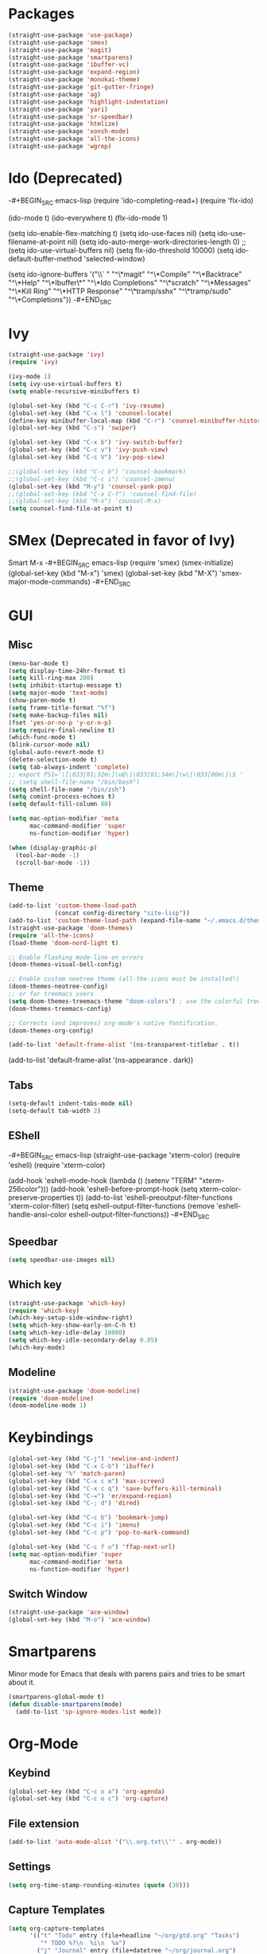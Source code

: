 * Packages
#+BEGIN_SRC emacs-lisp
(straight-use-package 'use-package)
(straight-use-package 'smex)
(straight-use-package 'magit)
(straight-use-package 'smartparens)
(straight-use-package 'ibuffer-vc)
(straight-use-package 'expand-region)
(straight-use-package 'monokai-theme)
(straight-use-package 'git-gutter-fringe)
(straight-use-package 'ag)
(straight-use-package 'highlight-indentation)
(straight-use-package 'yari)
(straight-use-package 'sr-speedbar)
(straight-use-package 'htmlize)
(straight-use-package 'xonsh-mode)
(straight-use-package 'all-the-icons)
(straight-use-package 'wgrep)
#+END_SRC

* Ido (Deprecated)
-#+BEGIN_SRC emacs-lisp
(require 'ido-completing-read+)
(require 'flx-ido)

(ido-mode t)
(ido-everywhere t)
(flx-ido-mode 1)

(setq ido-enable-flex-matching t)
(setq ido-use-faces nil)
(setq ido-use-filename-at-point nil)
(setq ido-auto-merge-work-directories-length 0)
;;(setq ido-use-virtual-buffers nil)
(setq flx-ido-threshold 10000)
(setq ido-default-buffer-method 'selected-window)

(setq ido-ignore-buffers '("\\` " "^\*magit" "^\*Compile"
                           "^\*Backtrace" "^\*Help" "^\*Ibuffer\*"
                           "^\*Ido Completions" "^\*scratch"
                           "^\*Messages" "^\*Kill Ring"
                           "^\*HTTP Response" "^\*tramp/sshx"
                           "^\*tramp/sudo" "^\*Completions"))
-#+END_SRC
* Ivy
#+BEGIN_SRC emacs-lisp
(straight-use-package 'ivy)
(require 'ivy)

(ivy-mode 1)
(setq ivy-use-virtual-buffers t)
(setq enable-recursive-minibuffers t)

(global-set-key (kbd "C-c C-r") 'ivy-resume)
(global-set-key (kbd "C-x l") 'counsel-locate)
(define-key minibuffer-local-map (kbd "C-r") 'counsel-minibuffer-history)
(global-set-key (kbd "C-s") 'swiper)

(global-set-key (kbd "C-x b") 'ivy-switch-buffer)
(global-set-key (kbd "C-c v") 'ivy-push-view)
(global-set-key (kbd "C-c V") 'ivy-pop-view)

;;(global-set-key (kbd "C-c b") 'counsel-bookmark)
;;(global-set-key (kbd "C-c i") 'counsel-imenu)
(global-set-key (kbd "M-y") 'counsel-yank-pop)
;;(global-set-key (kbd "C-x C-f") 'counsel-find-file)
;;(global-set-key (kbd "M-x") 'counsel-M-x)
(setq counsel-find-file-at-point t)
#+END_SRC

* SMex (Deprecated in favor of Ivy)
Smart M-x
-#+BEGIN_SRC emacs-lisp
(require 'smex)
(smex-initialize)
(global-set-key (kbd "M-x") 'smex)
(global-set-key (kbd "M-X") 'smex-major-mode-commands)
-#+END_SRC

* GUI
** Misc
#+BEGIN_SRC emacs-lisp
(menu-bar-mode t)
(setq display-time-24hr-format t)
(setq kill-ring-max 200)
(setq inhibit-startup-message t)
(setq major-mode 'text-mode)
(show-paren-mode t)
(setq frame-title-format "%f")
(setq make-backup-files nil)
(fset 'yes-or-no-p 'y-or-n-p)
(setq require-final-newline t)
(which-func-mode t)
(blink-cursor-mode nil)
(global-auto-revert-mode t)
(delete-selection-mode t)
(setq tab-always-indent 'complete)
;; export PS1='\[\033[01;32m\]\u@\[\033[01;34m\]\w\[\033[00m\]\$ '
;; (setq shell-file-nama "/bin/bash")
(setq shell-file-name "/bin/zsh")
(setq comint-process-echoes t)
(setq default-fill-column 80)

(setq mac-option-modifier 'meta
      mac-command-modifier 'super
      ns-function-modifier 'hyper)

(when (display-graphic-p)
  (tool-bar-mode -1)
  (scroll-bar-mode -1))
#+END_SRC
** Theme
#+BEGIN_SRC emacs-lisp
(add-to-list 'custom-theme-load-path
             (concat config-directory "site-lisp"))
(add-to-list 'custom-theme-load-path (expand-file-name "~/.emacs.d/themes/"))
(straight-use-package 'doom-themes)
(require 'all-the-icons)
(load-theme 'doom-nord-light t)

;; Enable flashing mode-line on errors
(doom-themes-visual-bell-config)

;; Enable custom neotree theme (all-the-icons must be installed!)
(doom-themes-neotree-config)
;; or for treemacs users
(setq doom-themes-treemacs-theme "doom-colors") ; use the colorful treemacs theme
(doom-themes-treemacs-config)

;; Corrects (and improves) org-mode's native fontification.
(doom-themes-org-config)

(add-to-list 'default-frame-alist '(ns-transparent-titlebar . t))
#+END_SRC

#+RESULTS:
: ((font . Fira Mono-12) (ns-transparent-titlebar . t) (vertical-scroll-bars) (fullscreen . maximized))

(add-to-list 'default-frame-alist '(ns-appearance . dark))

** Tabs
#+BEGIN_SRC emacs-lisp
(setq-default indent-tabs-mode nil)
(setq-default tab-width 2)
#+END_SRC

** EShell
-#+BEGIN_SRC emacs-lisp
(straight-use-package 'xterm-color)
(require 'eshell)
(require 'xterm-color)

(add-hook 'eshell-mode-hook
          (lambda ()
            (setenv "TERM" "xterm-256color")))
(add-hook 'eshell-before-prompt-hook (setq xterm-color-preserve-properties t))
(add-to-list 'eshell-preoutput-filter-functions 'xterm-color-filter)
(setq eshell-output-filter-functions
     (remove 'eshell-handle-ansi-color eshell-output-filter-functions))
-#+END_SRC 
** Speedbar
#+BEGIN_SRC emacs-lisp
(setq speedbar-use-images nil)
#+END_SRC 
** Which key

#+BEGIN_SRC emacs-lisp
(straight-use-package 'which-key)
(require 'which-key)
(which-key-setup-side-window-right)
(setq which-key-show-early-on-C-h t)
(setq which-key-idle-delay 10000)
(setq which-key-idle-secondary-delay 0.05)
(which-key-mode)
#+END_SRC 

** Modeline
#+BEGIN_SRC emacs-lisp
(straight-use-package 'doom-modeline)
(require 'doom-modeline)
(doom-modeline-mode 1)
#+END_SRC 

#+RESULTS:
: t

* Keybindings
#+BEGIN_SRC emacs-lisp
(global-set-key (kbd "C-j") 'newline-and-indent)
(global-set-key (kbd "C-x C-b") 'ibuffer)
(global-set-key "%" 'match-paren)
(global-set-key (kbd "C-x c m") 'max-screen)
(global-set-key (kbd "C-x c q") 'save-buffers-kill-terminal)
(global-set-key (kbd "C-=") 'er/expand-region)
(global-set-key (kbd "C-; d") 'dired)

(global-set-key (kbd "C-c b") 'bookmark-jump)
(global-set-key (kbd "C-c i") 'imenu)
(global-set-key (kbd "C-c p") 'pop-to-mark-command)

(global-set-key (kbd "C-c f u") 'ffap-next-url)
(setq mac-option-modifier 'super
      mac-command-modifier 'meta
      ns-function-modifier 'hyper)
#+END_SRC

** Switch Window
#+BEGIN_SRC emacs-lisp
(straight-use-package 'ace-window)
(global-set-key (kbd "M-o") 'ace-window)
#+END_SRC

* Smartparens
Minor mode for Emacs that deals with parens pairs and tries to be smart about it.
#+BEGIN_SRC emacs-lisp
(smartparens-global-mode t)
(defun disable-smartparens(mode)
  (add-to-list 'sp-ignore-modes-list mode))
#+END_SRC

* Org-Mode
** Keybind
#+BEGIN_SRC emacs-lisp
(global-set-key (kbd "C-c o a") 'org-agenda)
(global-set-key (kbd "C-c o c") 'org-capture)
#+END_SRC

** File extension
#+BEGIN_SRC emacs-lisp
(add-to-list 'auto-mode-alist '("\\.org.txt\\'" . org-mode))
#+END_SRC

** Settings
#+BEGIN_SRC emacs-lisp
(setq org-time-stamp-rounding-minutes (quote (30)))
#+END_SRC

** Capture Templates
#+BEGIN_SRC emacs-lisp
(setq org-capture-templates
      '(("t" "Todo" entry (file+headline "~/org/gtd.org" "Tasks")
         "* TODO %?\n  %i\n  %a")
        ("j" "Journal" entry (file+datetree "~/org/journal.org")
         "* %?\nEntered on %U\n  %i\n  %a")))
#+END_SRC

** Babel
#+BEGIN_SRC emacs-lisp
(org-babel-do-load-languages
 'org-babel-load-languages
 '((dot . t)
   (emacs-lisp . t)
   (gnuplot . t)
   (latex . t)
   (ledger . t)
   (sql . nil)
   (sqlite . t)))
#+END_SRC

** Tomato
#+BEGIN_SRC emacs-lisp
(straight-use-package 'org-pomodoro)
(setq org-pomodoro-length 25)
(defun notify-osx (title message)
  (call-process "/usr/local/bin/terminal-notifier"
                nil 0 nil
                "-group" "Emacs"
                "-title" title
                "-sound" "default"
                "-sender" "org.gnu.Emacs"
                "-message" message))
 
;; org-pomodoro mode hooks
(add-hook 'org-pomodoro-finished-hook
          (lambda ()
          (notify-osx "Pomodoro completed!" "Time for a break.")))

(add-hook 'org-pomodoro-break-finished-hook
          (lambda ()
          (notify-osx "Pomodoro Short Break Finished" "Ready for Another?")))

(add-hook 'org-pomodoro-long-break-finished-hook
          (lambda ()
            (notify-osx "Pomodoro Long Break Finished" "Ready for Another?")))

(add-hook 'org-pomodoro-killed-hook
          (lambda ()
          (notify-osx "Pomodoro Killed" "One does not simply kill a pomodoro!")))
#+END_SRC

** Download image
#+BEGIN_SRC emacs-lisp
(straight-use-package 'org-download)
(require 'org-download)
#+END_SRC

** Org-Roam
#+BEGIN_SRC emacs-lisp
(use-package org-roam
      :straight t
      :hook
      (after-init . org-roam-mode)

      :custom
      (org-roam-directory "~/liurnd-personal/org/roam")
      (org-roam-index-file "~/liurnd-personal/org/index.org")
      :bind (:map org-roam-mode-map
              (("C-c m d ." . org-roam-dailies-today)
               ("C-c m d d" . org-roam-dailies-date)
               ("C-c m d n" . org-roam-dailies-tomorrow)
               ("C-c m l" . org-roam)
               ("C-c m f" . org-roam-find-file)
               ("C-c m g" . org-roam-graph-show))
              :map org-mode-map
              (("C-c m i" . org-roam-insert))
              (("M-n" . org-next-link))
              (("M-p" . org-previous-link))
              (("C-c m I" . org-roam-insert-immediate))))
#+END_SRC

* Company
Autocompletion
#+BEGIN_SRC emacs-lisp
(straight-use-package 'company)
(require 'company)

(define-key company-active-map "\C-n" 'company-select-next)
(define-key company-active-map "\C-p" 'company-select-previous)
(setq company-idle-delay 0.5)
#+END_SRC

#+RESULTS:
: 0.5

* iBuffer
#+BEGIN_SRC emacs-lisp
(require 'ibuffer-vc)
(defun custom-ibuffer-view()
  (ibuffer-vc-set-filter-groups-by-vc-root)
  (unless (eq ibuffer-sorting-mode 'filename/process)
    (ibuffer-do-sort-by-filename/process)))
(defun ibuffer-setup()
  (custom-ibuffer-view))
(add-hook 'ibuffer-hook 'ibuffer-setup)

(require 'ibuffer)
(require 'ibuf-ext)
(require 'tramp)
(eval-when-compile
  (require 'cl))

(defun ibuffer-tramp-connection (buf)
  "Return a cons cell (method . host), or nil if the file is not
using a TRAMP connection"
  (let ((file-name (with-current-buffer buf (or buffer-file-name default-directory))))
    (when (tramp-tramp-file-p file-name)
      (let ((method (tramp-file-name-method (tramp-dissect-file-name file-name)))
      (host (tramp-file-name-host (tramp-dissect-file-name file-name))))
  (cons method host)))))

(defun ibuffer-tramp-generate-filter-groups-by-tramp-connection ()
  "Create a set of ibuffer filter groups based on the TRAMP connection of buffers"
  (let ((roots (ibuffer-remove-duplicates
                (delq nil (mapcar 'ibuffer-tramp-connection (buffer-list))))))
    (mapcar (lambda (tramp-connection)
              (cons (format "%s:%s" (car tramp-connection) (cdr tramp-connection))
                    `((tramp-connection . ,tramp-connection))))
            roots)))

(define-ibuffer-filter tramp-connection
    "Toggle current view to buffers with TRAMP connection QUALIFIER."
  (:description "TRAMP connection"
                :reader (read-from-minibuffer "Filter by TRAMP connection (regexp): "))
  (ibuffer-awhen (ibuffer-tramp-connection buf)
    (equal qualifier it)))

(defun ibuffer-tramp-set-filter-groups-by-tramp-connection ()
  "Set the current filter groups to filter by TRAMP connection."
  (interactive)
  (setq ibuffer-filter-groups (ibuffer-tramp-generate-filter-groups-by-tramp-connection))
  (ibuffer-update nil t))

(add-hook 'ibuffer-hook
   (lambda ()
      (ibuffer-tramp-set-filter-groups-by-tramp-connection)
      (ibuffer-do-sort-by-alphabetic)))
#+END_SRC
** ibuffer-project-alist
#+BEGIN_SRC emacs-lisp
(straight-use-package 'ibuffer-project)
#+END_SRC

* TRAMP
** Share control path with SSH
#+BEGIN_SRC emacs-lisp
(customize-set-variable
           'tramp-ssh-controlmaster-options
           (concat
             "-o ControlPath=~/.ssh/controlpath-%%h-%%p-%%r "
             "-o ControlMaster=auto -o ControlPersist=yes"))

#+END_SRC

* Projectile
#+BEGIN_SRC emacs-lisp
(straight-use-package 'projectile)
(require 'projectile)
(define-key projectile-mode-map (kbd "s-p") 'projectile-command-map)

(projectile-mode +1)
(with-eval-after-load "projectile"
  (add-to-list 'projectile-project-root-files-bottom-up "pubspec.yaml")
  (add-to-list 'projectile-project-root-files-top-down-recurring ".projectile_gpay")
  (add-to-list 'projectile-project-root-files-top-down-recurring "BUILD"))
;;(setq projectile-track-known-projects-automatically nil)
;;(setq projectile-indexing-method 'native)
;;(setq projectile-project-root-files-functions '(projectile-root-local))
;;(setq-local projectile-project-root "/google/src/cloud/liurnd/f0/google3/nbu/paisa/gpay/app/")
#+END_SRC

#+RESULTS:
| BUILD | .projectile_gpay | .svn | CVS | Makefile |


* Language
** Origami
Folding
#+BEGIN_SRC emacs-lisp
(straight-use-package 'origami)
(require 'origami)
#+END_SRC


** LSP-Mode
#+BEGIN_SRC emacs-lisp
(straight-use-package 'lsp-mode)
(straight-use-package 'dap-mode)
(straight-use-package 'lsp-ui)
(straight-use-package 'lsp-dart)
(straight-use-package 'lsp-ivy)

(require 'lsp-mode)
(require 'lsp-dart)
;(setq lsp-print-performance t)
;(setq lsp-enable-folding nil)
(setq lsp-before-save-edits nil)

(require 'lsp-ui)
(define-key lsp-ui-mode-map [remap xref-find-definitions] #'lsp-ui-peek-find-definitions)
(define-key lsp-ui-mode-map [remap xref-find-references] #'lsp-ui-peek-find-references)

(require 'lsp-ivy)
(define-key lsp-mode-map [remap xref-find-apropos] #'lsp-ivy-workspace-symbol)
(setq lsp-ui-peek-enable t)

(setq lsp-ui-sideline-show-diagnostics t)
(setq lsp-ui-sideline-show-hover nil)
(setq lsp-ui-sideline-show-code-actions t)

;;(face-spec-set
;; 'lsp-ui-sideline-code-action
;; '((t :foreground "thistle"
;;      :weight bold
;;      ))
;; 'face-defface-spec
;; )

(setq lsp-prefer-capf t)

(setq lsp-idle-delay 1.500)
(setq lsp-ui-doc-enable nil)
(setq lsp-ui-doc-position 'bottom)
(setq lsp-ui-doc-use-webkit t)

(setq lsp-diagnostic-package :flymake)
(setq lsp-enable-snippet nil)

(setq lsp-enable-links nil)
(setq lsp-enable-symbol-highlighting nil)

;;(setq lsp-enable-symbol-highlighting nil)
;(define-key lsp-ui-mode-map (kbd "C-c l") 'lsp-ui-imenu)
;;(with-eval-after-load "projectile"
;;  (add-to-list 'projectile-project-root-files-bottom-up "pubspec.yaml")
;;  (add-to-list 'projectile-project-root-files-bottom-up "BUILD"))

;;(setq lsp-auto-guess-root t)
(straight-use-package 'lsp-treemacs)
(lsp-treemacs-sync-mode 1)

(setq lsp-dart-main-code-lens nil)
(setq lsp-dart-test-code-lens nil)
(setq lsp-dart-suggest-from-unimported-libraries nil)
#+END_SRC

#+RESULTS:

*** Folding 
#+BEGIN_SRC emacs-lisp
(straight-use-package 'lsp-origami)

(add-hook 'lsp-after-open-hook #'lsp-origami-try-enable)

(define-key lsp-ui-mode-map [C-tab] 'origami-recursively-toggle-node)
(define-key lsp-ui-mode-map (kbd "M-<up>") 'origami-previous-fold)
(define-key lsp-ui-mode-map (kbd "M-<down>") 'origami-next-fold)
#+END_SRC

** Rust
#+BEGIN_SRC emacs-lisp
;;(straight-use-package 'racer)
(straight-use-package 'rust-mode)
(setq rust-indent-offset 2)
(require 'rust-mode)
(add-hook 'rust-mode-hook #'lsp-deferred)
;;(add-hook 'racer-mode-hook #'eldoc-mode)
;;(add-hook 'racer-mode-hook #'company-mode)


;;(setq company-tooltip-align-annotations t)
;;(setq racer-rust-src-path "/usr/local/google/home/liurnd/.rustup/toolchains/stable-x86_64-unknown-linux-gnu/lib/rustlib/src/rust/src")
(setq lsp-rust-rls-server-command "/Users/liurnd/.cargo/bin/rls")
#+END_SRC

#+RESULTS:
: /Users/liurnd/.cargo/bin/rls

** Typescript
#+BEGIN_SRC emacs-lisp
(defun setup-tide-mode ()
  (interactive)
  (tide-setup)
  (flycheck-mode +1)
  (setq flycheck-check-syntax-automatically '(save mode-enabled))
  (eldoc-mode +1)
  (tide-hl-identifier-mode +1)
  (setq typescript-indent-level 
    (or (plist-get (tide-tsfmt-options) ':indentSize) 2))
  ;; company is an optional dependency. You have to
  ;; install it separately via package-install
  ;; `M-x package-install [ret] company`
  (company-mode +1))

;; aligns annotation to the right hand side
(setq company-tooltip-align-annotations t)

;; formats the buffer before saving
(add-hook 'before-save-hook 'tide-format-before-save)

(add-hook 'typescript-mode-hook #'setup-tide-mode)

;;(setq tide-tsserver-process-environment '("TSS_LOG=-level verbose -file /Users/liurnd/tss.log"))
(setq tide-tsserver-executable "/usr/local/bin/tsserver")
(setq tide-node-executable "/usr/local/bin/node")
#+END_SRC

#+RESULTS:
: /usr/local/bin/node

** C
#+BEGIN_SRC emacs-lisp
(defun c-mode-common-hook-settings()
  (setq c-basic-offset 2)
  (hide-ifdef-mode t)
  (setq fill-column 80))
(add-hook 'c-mode-common-hook 'c-mode-common-hook-settings)
#+END_SRC


** Common
#+BEGIN_SRC emacs-lisp
(straight-use-package 'string-inflection)
(require 'string-inflection)
(global-set-key (kbd "C-c u") 'string-inflection-cycle)
#+END_SRC

#+RESULTS:
: string-inflection-cycle

** Java
*** string-inflection
#+BEGIN_SRC emacs-lisp
(add-hook 'java-mode-hook
            '(lambda ()
               (local-set-key (kbd "C-c C-u") 'string-inflection-java-style-cycle)))
(add-hook 'java-mode-hook #'display-fill-column-indicator-mode)
#+END_SRC
** Dart
#+BEGIN_SRC emacs-lisp
(add-hook 'dart-mode-hook #'display-fill-column-indicator-mode)
#+END_SRC
** Ledger
#+BEGIN_SRC emacs-lisp
(straight-use-package 'ledger-mode)
#+END_SRC
** Graphviz
#+BEGIN_SRC emacs-lisp
(straight-use-package 'graphviz-dot-mode)
#+END_SRC
** YAML
#+BEGIN_SRC emacs-lisp
(straight-use-package 'yaml-mode)
#+END_SRC

       



#+RESULTS:
: t

* GPG
#+BEGIN_SRC emacs-lisp
(require 'epa-file)
(custom-set-variables '(epg-gpg-program  "/usr/local/bin/gpg"))
(epa-file-enable)
#+END_SRC

* Misc
#+BEGIN_SRC emacs-lisp
(straight-use-package 'xcscope)
(require 'xcscope)
(cscope-setup)
(require 'expand-region)
#+END_SRC

* Treemacs
#+BEGIN_SRC emacs-lisp
(straight-use-package 'treemacs)
(require 'treemacs)

(setq treemacs-collapse-dirs                 (if treemacs-python-executable 3 0)
          treemacs-deferred-git-apply-delay      0.5
          treemacs-directory-name-transformer    #'identity
          treemacs-display-in-side-window        t
          treemacs-eldoc-display                 t
          treemacs-file-event-delay              5000
          treemacs-file-extension-regex          treemacs-last-period-regex-value
          treemacs-file-follow-delay             0.2
          treemacs-file-name-transformer         #'identity
          treemacs-follow-after-init             t
          treemacs-git-command-pipe              ""
          treemacs-goto-tag-strategy             'refetch-index
          treemacs-indentation                   2
          treemacs-indentation-string            " "
          treemacs-is-never-other-window         nil
          treemacs-max-git-entries               5000
          treemacs-missing-project-action        'ask
          treemacs-no-png-images                 nil
          treemacs-no-delete-other-windows       t
          treemacs-project-follow-cleanup        nil
          treemacs-persist-file                  (expand-file-name ".cache/treemacs-persist" user-emacs-directory)
          treemacs-position                      'left
          treemacs-recenter-distance             0.1
          treemacs-recenter-after-file-follow    nil
          treemacs-recenter-after-tag-follow     nil
          treemacs-recenter-after-project-jump   'always
          treemacs-recenter-after-project-expand 'on-distance
          treemacs-show-cursor                   nil
          treemacs-show-hidden-files             t
          treemacs-silent-filewatch              nil
          treemacs-silent-refresh                nil
          treemacs-sorting                       'alphabetic-asc
          treemacs-space-between-root-nodes      t
          treemacs-tag-follow-cleanup            t
          treemacs-tag-follow-delay              1.5
          treemacs-width                         35)

(treemacs-follow-mode t)
(treemacs-filewatch-mode t)
(treemacs-fringe-indicator-mode t)
(global-set-key (kbd "M-0") 'treemacs-select-window)
;;global-map
;        ()
;        ()
;        ("C-x t t"   . treemacs)
;        ("C-x t B"   . treemacs-bookmark)
 ;       ("C-x t C-t" . treemacs-find-file)
  ;      ("C-x t M-t" . treemacs-find-tag)))
#+END_SRC


* Flycheck
#+BEGIN_SRC emacs-lisp
(straight-use-package 'flycheck)
(require 'flycheck)
(define-key flycheck-mode-map (kbd "M-n") 'flycheck-next-error)
(define-key flycheck-mode-map (kbd "M-p") 'flycheck-previous-error)
#+END_SRC

#+RESULTS:
: flycheck-previous-error

* Flymake
#+BEGIN_SRC emacs-lisp
(require 'flymake)
(setq flymake-no-changes-timeout 5)

(define-key flymake-mode-map (kbd "M-n") 'flymake-goto-next-error)
(define-key flymake-mode-map (kbd "M-p") 'flymake-goto-prev-error)
#+END_SRC

* yasnippets
#+BEGIN_SRC emacs-lisp

;(straight-use-package 'yasnippet)
;  (yas-global-mode 1)
;  (setq yas-snippet-dirs '(
;                           "~/.emacs-google.d/snippets/"
;                           "~/.emacs.d/snippets/"
;                           "~/.emacs-google-config/emacs-google-config/devtools/editors/emacs/google-yasnippets/"
;  ))
#+END_SRC

#+RESULTS:
: t


* Preformance tune
#+BEGIN_SRC emacs-lisp
(setq gc-cons-threshold 1000000000)
(setq read-process-output-max (* 10240 1024))
#+END_SRC
